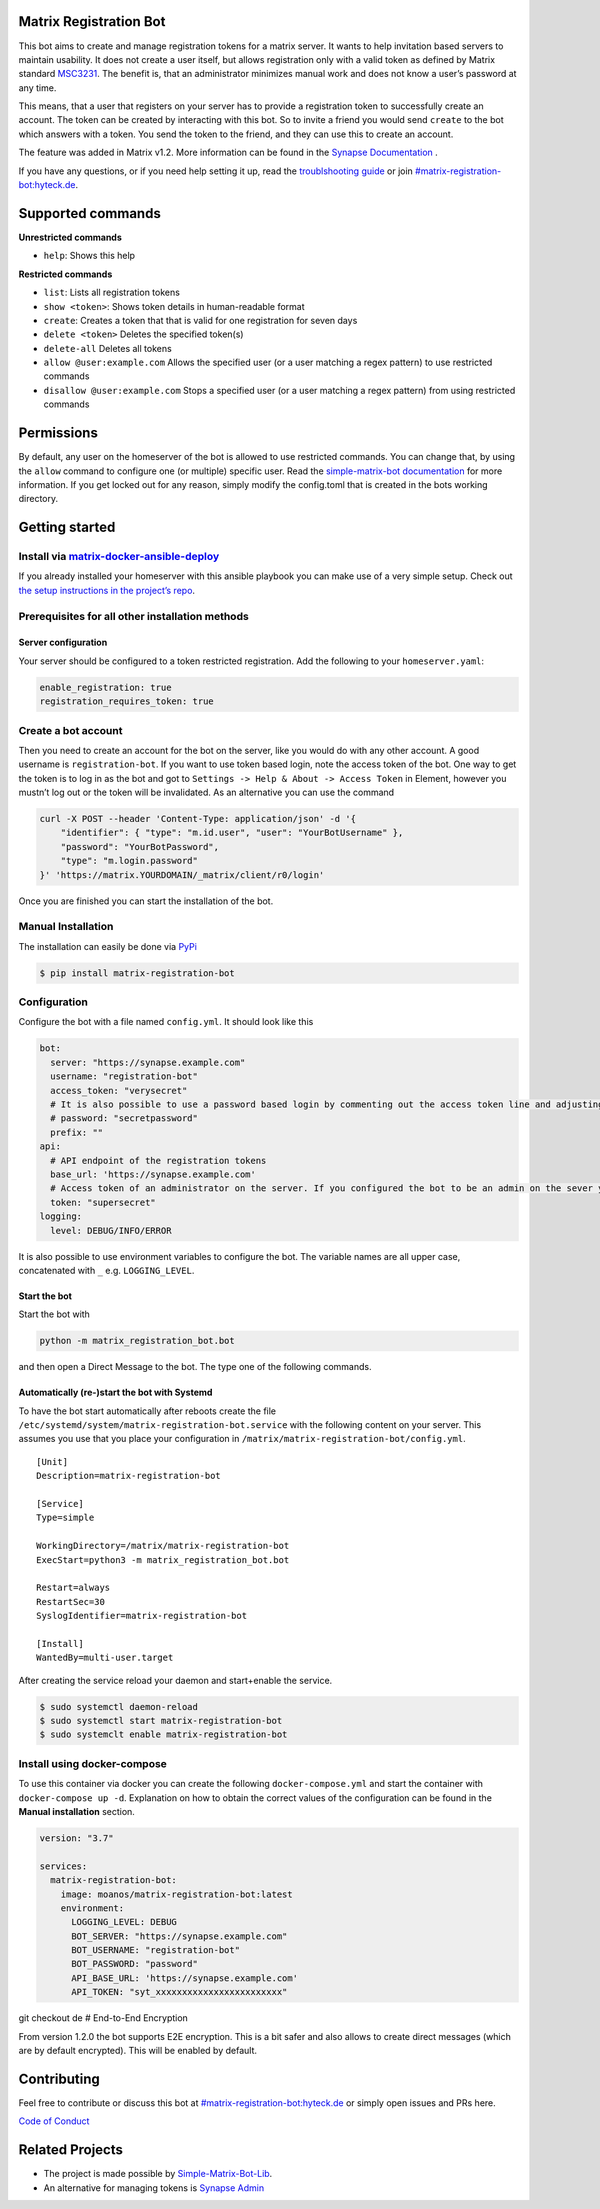 Matrix Registration Bot
=======================

|Pypi badge| |License| |Docker pulls|

This bot aims to create and manage registration tokens for a matrix
server. It wants to help invitation based servers to maintain usability.
It does not create a user itself, but allows registration only with a
valid token as defined by Matrix standard
`MSC3231 <https://github.com/matrix-org/matrix-doc/blob/main/proposals/3231-token-authenticated-registration.md>`__.
The benefit is, that an administrator minimizes manual work and does not
know a user’s password at any time.

This means, that a user that registers on your server has to provide a
registration token to successfully create an account. The token can be
created by interacting with this bot. So to invite a friend you would
send ``create`` to the bot which answers with a token. You send the
token to the friend, and they can use this to create an account.

The feature was added in Matrix v1.2. More information can be found in
the `Synapse
Documentation <https://matrix-org.github.io/synapse/latest/usage/administration/admin_api/registration_tokens.html>`__
.

If you have any questions, or if you need help setting it up, read the
`troublshooting guide <./docs/troubleshooting.md>`__ or join
`#matrix-registration-bot:hyteck.de <https://matrix.to/#/#matrix-registration-bot:hyteck.de>`__.

Supported commands
==================

**Unrestricted commands**

-  ``help``: Shows this help

**Restricted commands**

-  ``list``: Lists all registration tokens
-  ``show <token>``: Shows token details in human-readable format
-  ``create``: Creates a token that that is valid for one registration
   for seven days
-  ``delete <token>`` Deletes the specified token(s)
-  ``delete-all`` Deletes all tokens
-  ``allow @user:example.com`` Allows the specified user (or a user
   matching a regex pattern) to use restricted commands
-  ``disallow @user:example.com`` Stops a specified user (or a user
   matching a regex pattern) from using restricted commands

Permissions
===========

By default, any user on the homeserver of the bot is allowed to use
restricted commands. You can change that, by using the ``allow`` command
to configure one (or multiple) specific user. Read the
`simple-matrix-bot
documentation <https://simple-matrix-bot-lib.readthedocs.io/en/latest/manual.html#allowlist>`__
for more information. If you get locked out for any reason, simply
modify the config.toml that is created in the bots working directory.

Getting started
===============

Install via `matrix-docker-ansible-deploy <https://github.com/spantaleev/matrix-docker-ansible-deploy>`__
---------------------------------------------------------------------------------------------------------

If you already installed your homeserver with this ansible playbook you
can make use of a very simple setup. Check out `the setup instructions
in the project’s
repo <https://github.com/spantaleev/matrix-docker-ansible-deploy/blob/master/docs/configuring-playbook-bot-matrix-registration-bot.md>`__.

Prerequisites for all other installation methods
------------------------------------------------

Server configuration
~~~~~~~~~~~~~~~~~~~~

Your server should be configured to a token restricted registration. Add
the following to your ``homeserver.yaml``:

.. code:: yaml

   enable_registration: true
   registration_requires_token: true

Create a bot account
--------------------

Then you need to create an account for the bot on the server, like you
would do with any other account. A good username is
``registration-bot``. If you want to use token based login, note the
access token of the bot. One way to get the token is to log in as the
bot and got to ``Settings -> Help & About -> Access Token`` in Element,
however you mustn’t log out or the token will be invalidated. As an
alternative you can use the command

.. code:: shell

   curl -X POST --header 'Content-Type: application/json' -d '{
       "identifier": { "type": "m.id.user", "user": "YourBotUsername" },
       "password": "YourBotPassword",
       "type": "m.login.password"
   }' 'https://matrix.YOURDOMAIN/_matrix/client/r0/login'

Once you are finished you can start the installation of the bot.

Manual Installation
-------------------

The installation can easily be done via
`PyPi <https://pypi.org/project/matrix-registration-bot/>`__

.. code:: bash

   $ pip install matrix-registration-bot

Configuration
-------------

Configure the bot with a file named ``config.yml``. It should look like
this

.. code:: yaml

   bot:
     server: "https://synapse.example.com"
     username: "registration-bot"
     access_token: "verysecret"
     # It is also possible to use a password based login by commenting out the access token line and adjusting the line below
     # password: "secretpassword"
     prefix: ""
   api:
     # API endpoint of the registration tokens
     base_url: 'https://synapse.example.com'
     # Access token of an administrator on the server. If you configured the bot to be an admin on the sever you can use the same token as above.
     token: "supersecret"
   logging:
     level: DEBUG/INFO/ERROR

It is also possible to use environment variables to configure the bot.
The variable names are all upper case, concatenated with ``_``
e.g. ``LOGGING_LEVEL``.

Start the bot
~~~~~~~~~~~~~

Start the bot with

.. code:: bash

   python -m matrix_registration_bot.bot

and then open a Direct Message to the bot. The type one of the following
commands.

Automatically (re-)start the bot with Systemd
~~~~~~~~~~~~~~~~~~~~~~~~~~~~~~~~~~~~~~~~~~~~~

To have the bot start automatically after reboots create the file
``/etc/systemd/system/matrix-registration-bot.service`` with the
following content on your server. This assumes you use that you place
your configuration in ``/matrix/matrix-registration-bot/config.yml``.

::

   [Unit]
   Description=matrix-registration-bot

   [Service]
   Type=simple

   WorkingDirectory=/matrix/matrix-registration-bot
   ExecStart=python3 -m matrix_registration_bot.bot

   Restart=always
   RestartSec=30
   SyslogIdentifier=matrix-registration-bot

   [Install]
   WantedBy=multi-user.target

After creating the service reload your daemon and start+enable the
service.

.. code:: bash

   $ sudo systemctl daemon-reload
   $ sudo systemctl start matrix-registration-bot
   $ sudo systemclt enable matrix-registration-bot

Install using docker-compose
----------------------------

To use this container via docker you can create the following
``docker-compose.yml`` and start the container with
``docker-compose up -d``. Explanation on how to obtain the correct
values of the configuration can be found in the **Manual installation**
section.

.. code:: yaml

   version: "3.7"

   services:
     matrix-registration-bot:
       image: moanos/matrix-registration-bot:latest
       environment:
         LOGGING_LEVEL: DEBUG
         BOT_SERVER: "https://synapse.example.com"
         BOT_USERNAME: "registration-bot"
         BOT_PASSWORD: "password"
         API_BASE_URL: 'https://synapse.example.com'
         API_TOKEN: "syt_xxxxxxxxxxxxxxxxxxxxxxxx"

git checkout de # End-to-End Encryption

From version 1.2.0 the bot supports E2E encryption. This is a bit safer
and also allows to create direct messages (which are by default
encrypted). This will be enabled by default.

Contributing
============

Feel free to contribute or discuss this bot at
`#matrix-registration-bot:hyteck.de <https://matrix.to/#/#matrix-registration-bot:hyteck.de>`__
or simply open issues and PRs here.

`Code of
Conduct <https://www.contributor-covenant.org/version/2/1/code_of_conduct/>`__

Related Projects
================

-  The project is made possible by
   `Simple-Matrix-Bot-Lib <https://simple-matrix-bot-lib.readthedocs.io>`__.
-  An alternative for managing tokens is `Synapse
   Admin <https://github.com/Awesome-Technologies/synapse-admin>`__

.. |Pypi badge| image:: https://img.shields.io/pypi/v/matrix-registration-bot.svg
.. |License| image:: https://img.shields.io/pypi/l/matrix-registration-bot?color=%23008000
.. |Docker pulls| image:: https://img.shields.io/docker/pulls/moanos/matrix-registration-bot
